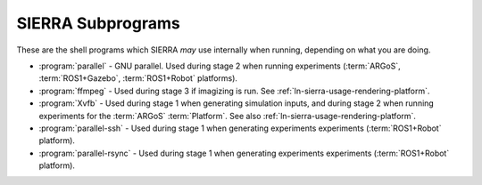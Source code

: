 ==================
SIERRA Subprograms
==================

These are the shell programs which SIERRA `may` use internally when running,
depending on what you are doing.

- :program:`parallel` - GNU parallel. Used during stage 2 when running
  experiments (:term:`ARGoS`, :term:`ROS1+Gazebo`, :term:`ROS1+Robot` platforms).

- :program:`ffmpeg` - Used during stage 3 if imagizing is run. See
  :ref:`ln-sierra-usage-rendering-platform`.

- :program:`Xvfb` - Used during stage 1 when generating simulation inputs, and
  during stage 2 when running experiments for the :term:`ARGoS`
  :term:`Platform`. See also :ref:`ln-sierra-usage-rendering-platform`.

- :program:`parallel-ssh` - Used during stage 1 when generating experiments
  experiments (:term:`ROS1+Robot` platform).

- :program:`parallel-rsync` - Used during stage 1 when generating experiments
  experiments (:term:`ROS1+Robot` platform).
